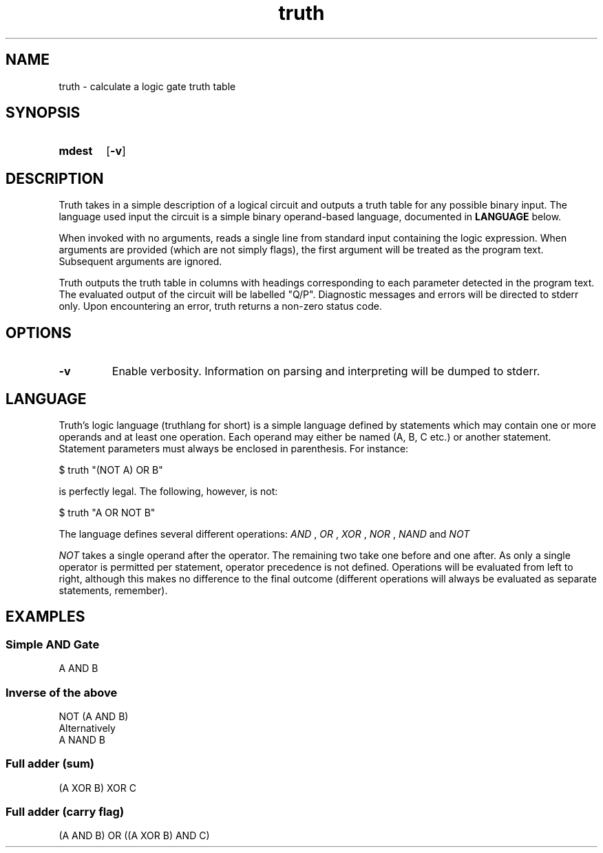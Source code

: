 .TH truth 1 eutils-1.0.0
.SH NAME
truth - calculate a logic gate truth table
.SH SYNOPSIS
.SY mdest
.OP -v
.YS
.SH DESCRIPTION
.P
Truth takes in a simple description of a logical circuit and outputs a truth
table for any possible binary input. The language used input the circuit is a
simple binary operand-based language, documented in
.B LANGUAGE
below.
.P
When invoked with no arguments, reads a single line from standard input
containing the logic expression. When arguments are provided (which are not
simply flags), the first argument will be treated as the program text.
Subsequent arguments are ignored.
.P
Truth outputs the truth table in columns with headings corresponding to each
parameter detected in the program text. The evaluated output of the circuit will
be labelled "Q/P". Diagnostic messages and errors will be directed to stderr
only. Upon encountering an error, truth returns a non-zero status code.
.SH OPTIONS
.TP
.B \-v
Enable verbosity. Information on parsing and interpreting will be dumped to
stderr.
.SH LANGUAGE
Truth's logic language (truthlang for short) is a simple language defined by
statements which may contain one or more operands and at least one operation.
Each operand may either be named (A, B, C etc.) or another statement. Statement
parameters must always be enclosed in parenthesis. For instance:

.EX
	$ truth "(NOT A) OR B"
.EE

is perfectly legal. The following, however, is not:

.EX
	$ truth "A OR NOT B"
.EE

.P
The language defines several different operations:
.I "AND"
,
.I "OR"
,
.I "XOR"
,
.I "NOR"
,
.I "NAND"
and
.I "NOT"
.P
.I "NOT"
takes a single operand after the operator. The remaining two take one before and
one after. As only a single operator is permitted per statement, operator
precedence is not defined. Operations will be evaluated from left to right,
although this makes no difference to the final outcome (different operations
will always be evaluated as separate statements, remember).
.SH EXAMPLES
.SS Simple AND Gate
.EX
	A AND B
.EE
.SS Inverse of the above
.EX
	NOT (A AND B)
.EE
Alternatively
.EX
	A NAND B
.EE
.SS Full adder (sum)
.EX
	(A XOR B) XOR C
.EE
.SS Full adder (carry flag)
.EX
	(A AND B) OR ((A XOR B) AND C)
.EE
